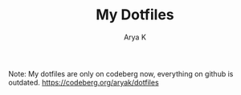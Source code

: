 #+TITLE: My Dotfiles
#+AUTHOR: Arya K
Note: My dotfiles are only on codeberg now, everything on github is outdated.
https://codeberg.org/aryak/dotfiles

